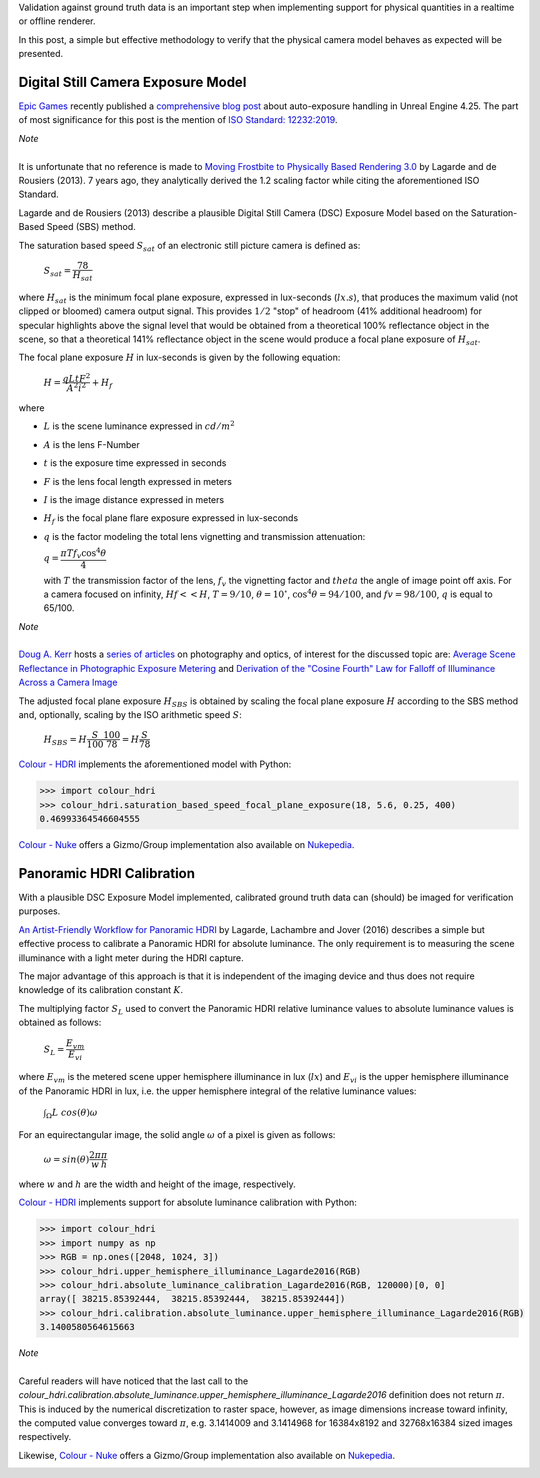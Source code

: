 .. title: Absolute Luminance Calibration: Tying the Two Ends
.. slug: absolute-luminance-calibration-tying-the-two-ends
.. date: 2020-03-16 07:28:05 UTC
.. tags: absolute luminance calibration, colour science, digital still camera exposure model, physical quantities
.. category: 
.. link: 
.. description: 
.. type: text
.. has_math: true

Validation against ground truth data is an important step when implementing
support for physical quantities in a realtime or offline renderer.

In this post, a simple but effective methodology to verify that the physical
camera model behaves as expected will be presented.

.. TEASER_END

Digital Still Camera Exposure Model
-----------------------------------

`Epic Games <https://www.epicgames.com/site/en-US/about>`__ recently published
a `comprehensive blog post <https://www.unrealengine.com/en-US/tech-blog/how-epic-games-is-handling-auto-exposure-in-4-25>`__
about auto-exposure handling in Unreal Engine 4.25. The part of most significance
for this post is the mention of
`ISO Standard: 12232:2019 <https://www.iso.org/standard/73758.html>`__.

.. class:: alert alert-dismissible alert-info

    | *Note*
    |
    | It is unfortunate that no reference is made to
        `Moving Frostbite to Physically Based Rendering 3.0 <https://seblagarde.files.wordpress.com/2015/07/course_notes_moving_frostbite_to_pbr_v32.pdf>`__
        by Lagarde and de Rousiers (2013). 7 years ago, they analytically
        derived the 1.2 scaling factor while citing the aforementioned ISO
        Standard.

Lagarde and de Rousiers (2013) describe a plausible Digital Still Camera (DSC)
Exposure Model based on the Saturation-Based Speed (SBS) method.

The saturation based speed :math:`S_{sat}` of an electronic still picture
camera is defined as:

    :math:`S_{sat}=\cfrac{78}{H_{sat}}`

where :math:`H_{sat}` is the minimum focal plane exposure, expressed in
lux-seconds (:math:`lx.s`), that produces the maximum valid (not clipped or
bloomed) camera output signal. This provides :math:`1/2` "stop" of headroom
(41% additional headroom) for specular highlights above the signal level that
would be obtained from a theoretical 100% reflectance object in the scene,
so that a theoretical 141% reflectance object in the scene would produce a
focal plane exposure of :math:`H_{sat}`.

The focal plane exposure :math:`H` in lux-seconds is given by the following
equation:

    :math:`H=\cfrac{q L t F^2}{A^2 i^2} + H_f`

where

-   :math:`L` is the scene luminance expressed in :math:`cd/m^2`
-   :math:`A` is the lens F-Number
-   :math:`t` is the exposure time expressed in seconds
-   :math:`F` is the lens focal length expressed in meters
-   :math:`I` is the image distance expressed in meters
-   :math:`H_f` is the focal plane flare exposure expressed in lux-seconds
-   :math:`q` is the factor modeling the total lens vignetting and transmission
    attenuation:

    :math:`q=\cfrac{\pi T f_v \cos^4\theta}{4}`

    with :math:`T` the transmission factor of the lens, :math:`f_v` the
    vignetting factor and :math:`theta` the angle of image point off axis.
    For a camera focused on infinity, :math:`Hf<<H`, :math:`T=9/10`,
    :math:`\theta=10^{\circ}`, :math:`\cos^4\theta=94/100`, and
    :math:`fv=98/100`, :math:`q` is equal to 65/100.

.. class:: alert alert-dismissible alert-info

    | *Note*
    |
    | `Doug A. Kerr <http://dougkerr.net/>`__ hosts a
        `series of articles <http://dougkerr.net/Pumpkin/index.htm>`__ on
        photography and optics, of interest for the discussed topic are:
        `Average Scene Reflectance in Photographic Exposure Metering <http://dougkerr.net/Pumpkin/articles/Scene_Reflectance.pdf>`__
        and `Derivation of the "Cosine Fourth" Law for Falloff of Illuminance Across a Camera Image <http://dougkerr.net/Pumpkin/articles/Cosine_Fourth_Falloff.pdf>`__

The adjusted focal plane exposure :math:`H_{SBS}` is obtained by scaling
the focal plane exposure :math:`H` according to the SBS method and, optionally,
scaling by the ISO arithmetic speed :math:`S`:

    :math:`H_{SBS}=H\cfrac{S}{100}\cfrac{100}{78}=H\cfrac{S}{78}`

`Colour - HDRI <https://github.com/colour-science/colour-hdri/blob/develop/colour_hdri/exposure/dsc.py>`__
implements the aforementioned model with Python:

.. code:: python

    >>> import colour_hdri
    >>> colour_hdri.saturation_based_speed_focal_plane_exposure(18, 5.6, 0.25, 400)
    0.46993364546604555

`Colour - Nuke <https://github.com/colour-science/colour-nuke/blob/master/colour_nuke/scripts/digital_still_camera_exposure.nk>`__
offers a Gizmo/Group implementation also available on
`Nukepedia <http://www.nukepedia.com/gizmos/image/digital_still_camera_exposure>`__.

.. image:: /images/Blog_Saturation_Based_Speed_Focal_Plane_Exposure_in_Nuke.png

Panoramic HDRI Calibration
--------------------------

With a plausible DSC Exposure Model implemented, calibrated ground truth data
can (should) be imaged for verification purposes.

`An Artist-Friendly Workflow for Panoramic HDRI <http://blog.selfshadow.com/publications/s2016-shading-course/unity/s2016_pbs_unity_hdri_notes.pdf>`__
by Lagarde, Lachambre and Jover (2016) describes a simple but effective process
to calibrate a Panoramic HDRI for absolute luminance. The only requirement is
to measuring the scene illuminance with a light meter during the HDRI capture.

The major advantage of this approach is that it is independent of the imaging
device and thus does not require knowledge of its calibration constant :math:`K`.

The multiplying factor :math:`S_L` used to convert the Panoramic HDRI relative
luminance values to absolute luminance values is obtained as follows:

    :math:`S_L=\cfrac{E_{vm}}{E_{vi}}`

where :math:`E_{vm}` is the metered scene upper hemisphere illuminance in
lux (:math:`lx`) and :math:`E_{vi}` is the upper hemisphere illuminance of the
Panoramic HDRI in lux, i.e. the upper hemisphere integral of the relative
luminance values:

    :math:`\int_{\Omega}{L\ cos(\theta)\omega}`

For an equirectangular image, the solid angle :math:`\omega` of a pixel is given
as follows:

    :math:`\omega=sin(\theta)\cfrac{2\pi}{w}\cfrac{\pi}{h}`

where :math:`w` and :math:`h` are the width and height of the image,
respectively.

`Colour - HDRI <https://github.com/colour-science/colour-hdri/blob/develop/colour_hdri/calibration/absolute_luminance.py>`__
implements support for absolute luminance calibration with Python:

.. code:: python

    >>> import colour_hdri
    >>> import numpy as np
    >>> RGB = np.ones([2048, 1024, 3])
    >>> colour_hdri.upper_hemisphere_illuminance_Lagarde2016(RGB)
    >>> colour_hdri.absolute_luminance_calibration_Lagarde2016(RGB, 120000)[0, 0]
    array([ 38215.85392444,  38215.85392444,  38215.85392444])
    >>> colour_hdri.calibration.absolute_luminance.upper_hemisphere_illuminance_Lagarde2016(RGB)
    3.1400580564615663

.. class:: alert alert-dismissible alert-info

    | *Note*
    |
    | Careful readers will have noticed that the last call to the
        `colour_hdri.calibration.absolute_luminance.upper_hemisphere_illuminance_Lagarde2016`
        definition does not return :math:`\pi`. This is induced by the
        numerical discretization to raster space, however, as image dimensions
        increase toward infinity, the computed value converges toward
        :math:`\pi`, e.g. 3.1414009 and 3.1414968 for 16384x8192 and 32768x16384
        sized images respectively.

Likewise, `Colour - Nuke <https://github.com/colour-science/colour-nuke/blob/master/colour_nuke/scripts/panoramic_hdri_absolute_luminance_calibration.nk>`__
offers a Gizmo/Group implementation also available on
`Nukepedia <http://www.nukepedia.com/gizmos/colour/panoramic-hdri-absolute-luminance-calibration>`__.

.. image:: /images/Blog_Absolute_Luminance_Calibration_in_Nuke.png
